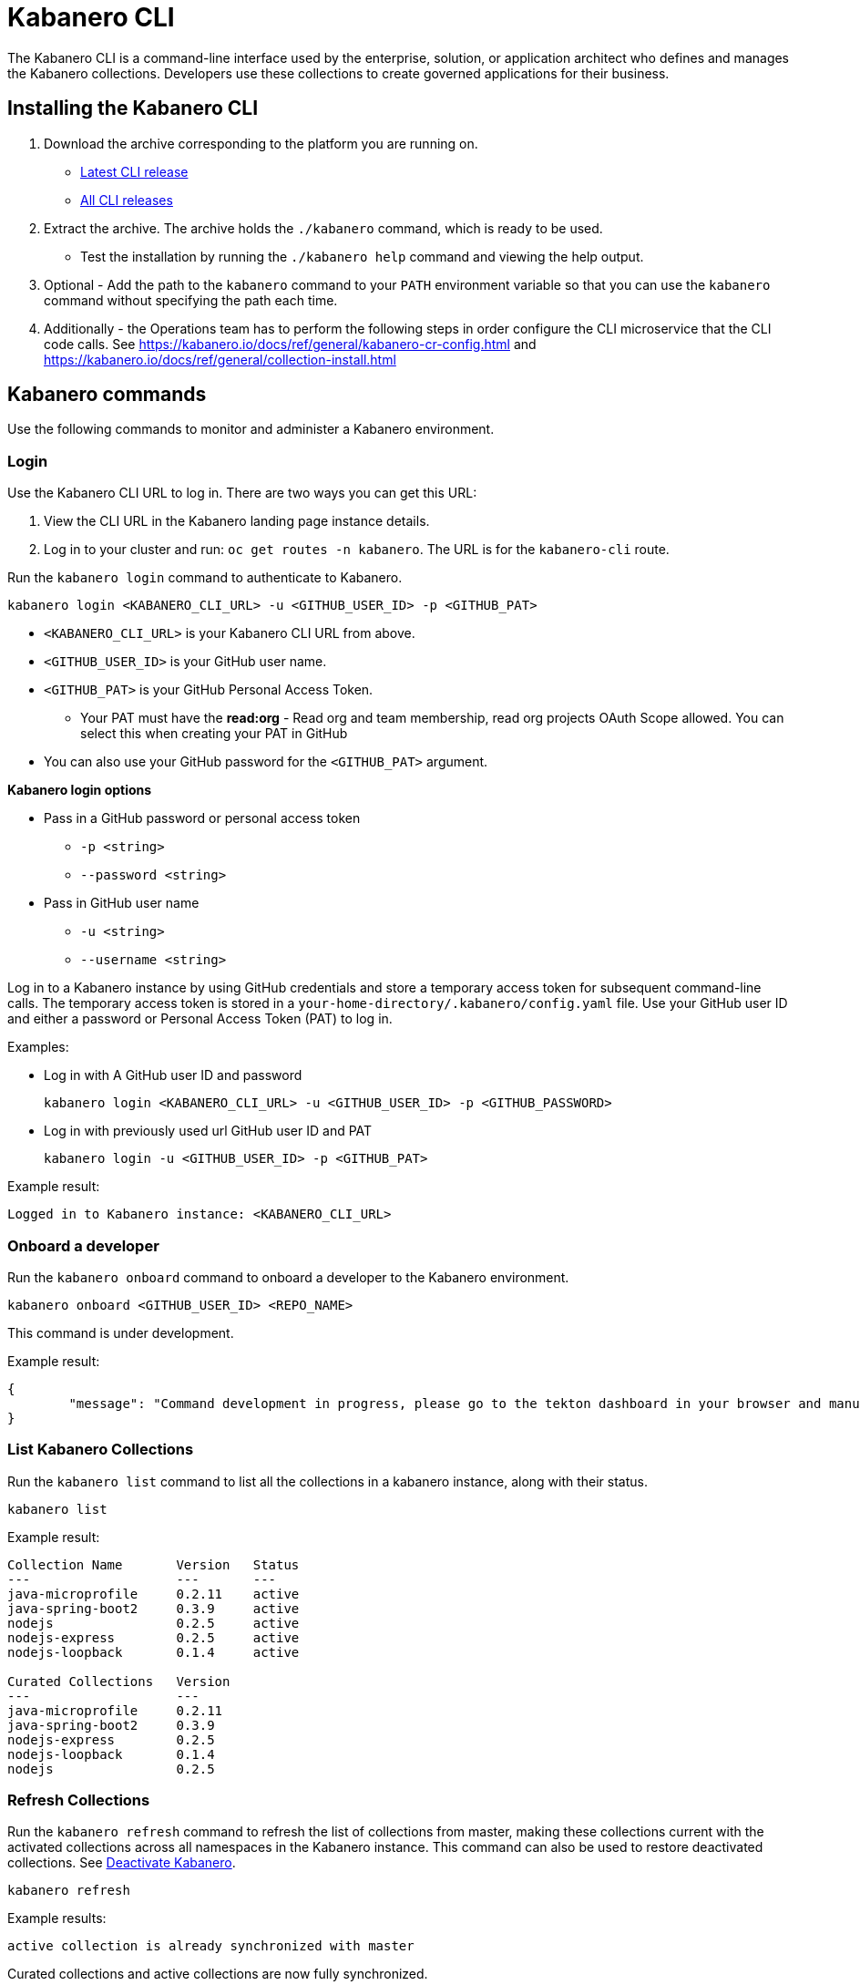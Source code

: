 :page-layout: doc
:page-type: doc
:page-doc-category: Reference
:linkattrs:
:sectanchors:
= Kabanero CLI

The Kabanero CLI is a command-line interface used by the enterprise, solution, or application architect who defines and manages the Kabanero collections. Developers use these collections to create governed applications for their business.

== Installing the Kabanero CLI

. Download the archive corresponding to the platform you are running on.
* https://github.com/kabanero-io/kabanero-command-line/releases/latest[Latest CLI release, window="_blank"]
* https://github.com/kabanero-io/kabanero-command-line/releases[All CLI releases, window="_blank"]

. Extract the archive. The archive holds the `./kabanero` command, which is ready to be used.
* Test the installation by running the `./kabanero help` command and viewing the help output.

. Optional - Add the path to the `kabanero` command to your `PATH` environment variable so that you can use the `kabanero` command without specifying the path each time.

. Additionally - the Operations team has to perform the following steps in order configure the CLI microservice that the CLI code calls. See https://kabanero.io/docs/ref/general/kabanero-cr-config.html and https://kabanero.io/docs/ref/general/collection-install.html

== Kabanero commands

Use the following commands to monitor and administer a Kabanero environment.

=== Login

Use the Kabanero CLI URL to log in. There are two ways you can get this URL:

. View the CLI URL in the Kabanero landing page instance details.
. Log in to your cluster and run: `oc get routes -n kabanero`. The URL is for the `kabanero-cli` route.

Run the `kabanero login` command to authenticate to Kabanero.

----
kabanero login <KABANERO_CLI_URL> -u <GITHUB_USER_ID> -p <GITHUB_PAT>
----

* `<KABANERO_CLI_URL>` is your Kabanero CLI URL from above.
* `<GITHUB_USER_ID>` is your GitHub user name.
* `<GITHUB_PAT>` is your GitHub Personal Access Token.
** Your PAT must have the **read:org** - Read org and team membership, read org projects OAuth Scope allowed. You can select this when creating your PAT in GitHub
* You can also use your GitHub password for the `<GITHUB_PAT>` argument.

**Kabanero login options**

* Pass in a GitHub password or personal access token
** `-p <string>`
** `--password <string>`
* Pass in GitHub user name
** `-u <string>`
** `--username <string>`

Log in to a Kabanero instance by using GitHub credentials and store a temporary access token for subsequent command-line calls.
The temporary access token is stored in a `your-home-directory/.kabanero/config.yaml` file.
Use your GitHub user ID and either a password or Personal Access Token (PAT) to log in.

Examples:

* Log in with A GitHub user ID and password
+
----
kabanero login <KABANERO_CLI_URL> -u <GITHUB_USER_ID> -p <GITHUB_PASSWORD>
----

* Log in with previously used url GitHub user ID and PAT
+
----
kabanero login -u <GITHUB_USER_ID> -p <GITHUB_PAT>
----

Example result:

----
Logged in to Kabanero instance: <KABANERO_CLI_URL>
----

=== Onboard a developer

Run the `kabanero onboard` command to onboard a developer to the Kabanero environment.

----
kabanero onboard <GITHUB_USER_ID> <REPO_NAME>
----

This command is under development.

Example result:

----
{
	"message": "Command development in progress, please go to the tekton dashboard in your browser and manually configure the webhook For gituser: <GITHUB_USER_ID>"
}
----

=== List Kabanero Collections

Run the `kabanero list` command to list all the collections in a kabanero instance, along with their status.

----
kabanero list
----

Example result:

----
Collection Name       Version   Status
---                   ---       ---
java-microprofile     0.2.11    active
java-spring-boot2     0.3.9     active
nodejs                0.2.5     active
nodejs-express        0.2.5     active
nodejs-loopback       0.1.4     active

Curated Collections   Version
---                   ---
java-microprofile     0.2.11
java-spring-boot2     0.3.9
nodejs-express        0.2.5
nodejs-loopback       0.1.4
nodejs                0.2.5
----

=== Refresh Collections

Run the `kabanero refresh` command to refresh the list of collections from master, making these collections current with the activated collections across all namespaces in the Kabanero instance. This command can also be used to restore deactivated collections. See <<Deactivate Kabanero>>.

----
kabanero refresh
----

Example results:

----
active collection is already synchronized with master
----

Curated collections and active collections are now fully synchronized.

or

----
Collection Name    Version    Status
----        ----    ----
nodejs        0.2.5    inactive ==> active
----

=== Show the active repository and collections for a Kabanero instance

Make sure the Kabanero instance is installed in the Kabanero namespace. There are two ways to view the acive repository and collections for a Kabanero instance.

. From the Kabanero landing page extension in the OKD console.
. Displaying the configured Kabanero CR with the OC CLI command

  `oc get kabanero -n kabanero -o yaml`


=== Show the Kabanero version

Run the `kabanero version` command to display the version of kabanero that is running.

----
kabanero version
----

Example result:

----
kabanero cli version: 0.1.0
kabanero command line service version: 0.2.0
----

=== Deactivate Kabanero

Run the `kabanero deactivate` command to prevent a collection from being shown to the development team, without deleting it.

----
kabanero deactivate collection-name
----

Running the deactivate command removes the specified collection from the list of available application types, without deleting it from the Kabanero instance.

This command is useful when you clone a collection and customize it for your business needs. Deactivation keeps the base collection in the app hub. The base collection continues to be updated and the updates percolate up to your cloned collection. To restore a deactivated collection, run the `kabanero refresh` command. See <<Refresh collections>>.

Example result:

----
Collection name: nodejs deactivated
----

Running the `kabanero list` command now shows the deactivated collection as inactive.

----
Collection Name       Version   Status
---                   ---       ---
nodejs                0.2.5     inactive
java-microprofile     0.2.11    active
java-spring-boot2     0.3.9     active
nodejs-express        0.2.5     active
nodejs-loopback       0.1.4     active

Curated Collections   Version
---                   ---
java-microprofile     0.2.11
java-spring-boot2     0.3.9
nodejs-express        0.2.5
nodejs-loopback       0.1.4
nodejs                0.2.5
----

=== Log out of Kabanero

Run the `kabanero logout` command to disconnect from the Kabanero instance.

----
kabanero logout
----

Example result:

----
Logged out of kab instance: <KABANERO_CLI_URL>
----

== Global Options

These options can be enabled on any Kabanero command.

* Help for a Kabanero command. For example, `kabanero refresh -h`
** `-h`
** `--help`
* Turn on debug output and logging to a file in `$HOME/.kabanero/logs`
** `-v`
** `--verbose`

== Related links

- link:https://github.com/kabanero-io/kabanero-command-line#kabanero-cli[Kabanero CLI repository]
- link:https://github.com/kabanero-io/kabanero-security#support-for-authentication-and-rbac-for-kabanero-collection-maintenance[Support for authentication and RBAC for Kabanero Collection maintenance]

